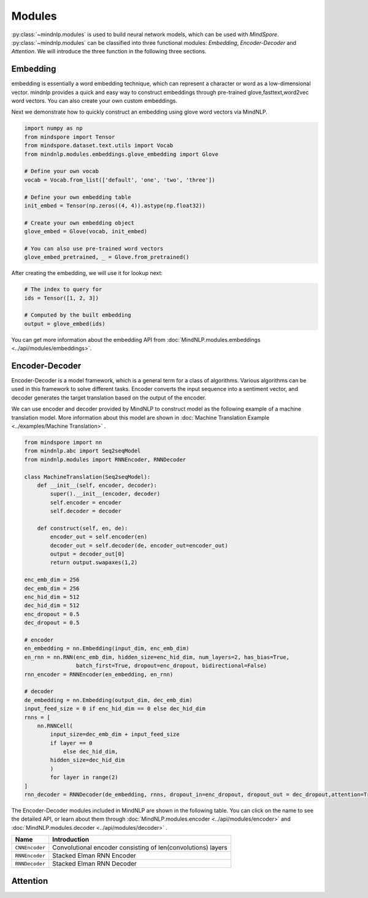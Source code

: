 Modules
===================

:py:class:`~mindnlp.modules` is used to build neural network models, which
can be used with `MindSpore`. :py:class:`~mindnlp.modules` can be classified
into three functional modules: `Embedding`, `Encoder-Decoder` and `Attention`.
We will introduce the three function in the following three sections.

Embedding
-------------------

embedding is essentially a word embedding technique,
which can represent a character or word as a low-dimensional vector.
mindnlp provides a quick and easy way to construct embeddings through
pre-trained glove,fasttext,word2vec word vectors.
You can also create your own custom embeddings.

Next we demonstrate how to quickly construct an embedding
using glove word vectors via MindNLP.

.. code:: python

    import numpy as np
    from mindspore import Tensor
    from mindspore.dataset.text.utils import Vocab
    from mindnlp.modules.embeddings.glove_embedding import Glove

    # Define your own vocab
    vocab = Vocab.from_list(['default', 'one', 'two', 'three'])

    # Define your own embedding table
    init_embed = Tensor(np.zeros((4, 4)).astype(np.float32))

    # Create your own embedding object
    glove_embed = Glove(vocab, init_embed)

    # You can also use pre-trained word vectors
    glove_embed_pretrained, _ = Glove.from_pretrained()

After creating the embedding, we will use it for lookup next:

.. code:: python

    # The index to query for
    ids = Tensor([1, 2, 3])

    # Computed by the built embedding
    output = glove_embed(ids)

You can get more information about the embedding API from
:doc:`MindNLP.modules.embeddings <../api/modules/embeddings>`.

Encoder-Decoder
-------------------

Encoder-Decoder is a model framework, which is a general term for a class of
algorithms. Various algorithms can be used in this framework to solve different
tasks. Encoder converts the input sequence into a sentiment vector, and decoder
generates the target translation based on the output of the encoder.

We can use encoder and decoder provided by MindNLP to construct model as
the following example of a machine translation model. More information
about this model are shown in
:doc:`Machine Translation Example <../examples/Machine Translation>` .

.. code-block::


    from mindspore import nn
    from mindnlp.abc import Seq2seqModel
    from mindnlp.modules import RNNEncoder, RNNDecoder

    class MachineTranslation(Seq2seqModel):
        def __init__(self, encoder, decoder):
            super().__init__(encoder, decoder)
            self.encoder = encoder
            self.decoder = decoder

        def construct(self, en, de):
            encoder_out = self.encoder(en)
            decoder_out = self.decoder(de, encoder_out=encoder_out)
            output = decoder_out[0]
            return output.swapaxes(1,2)

    enc_emb_dim = 256
    dec_emb_dim = 256
    enc_hid_dim = 512
    dec_hid_dim = 512
    enc_dropout = 0.5
    dec_dropout = 0.5

    # encoder
    en_embedding = nn.Embedding(input_dim, enc_emb_dim)
    en_rnn = nn.RNN(enc_emb_dim, hidden_size=enc_hid_dim, num_layers=2, has_bias=True,
                    batch_first=True, dropout=enc_dropout, bidirectional=False)
    rnn_encoder = RNNEncoder(en_embedding, en_rnn)

    # decoder
    de_embedding = nn.Embedding(output_dim, dec_emb_dim)
    input_feed_size = 0 if enc_hid_dim == 0 else dec_hid_dim
    rnns = [
        nn.RNNCell(
            input_size=dec_emb_dim + input_feed_size
            if layer == 0
                else dec_hid_dim,
            hidden_size=dec_hid_dim
            )
            for layer in range(2)
    ]
    rnn_decoder = RNNDecoder(de_embedding, rnns, dropout_in=enc_dropout, dropout_out = dec_dropout,attention=True, encoder_output_units=enc_hid_dim)

The Encoder-Decoder modules included in MindNLP are shown in the following
table. You can click on the name to see the detailed API, or learn about
them through :doc:`MindNLP.modules.encoder <../api/modules/encoder>` and
:doc:`MindNLP.modules.decoder <../api/modules/decoder>` .

==============  ============================================================
Name            Introduction
==============  ============================================================
``CNNEncoder``  Convolutional encoder consisting of len(convolutions) layers
``RNNEncoder``  Stacked Elman RNN Encoder
``RNNDecoder``  Stacked Elman RNN Decoder
==============  ============================================================

Attention
-------------------

